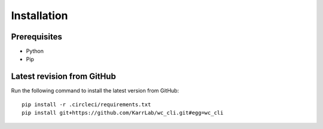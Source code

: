 Installation
============

Prerequisites
--------------------------

* Python
* Pip

Latest revision from GitHub
---------------------------
Run the following command to install the latest version from GitHub::

    pip install -r .circleci/requirements.txt
    pip install git+https://github.com/KarrLab/wc_cli.git#egg=wc_cli
